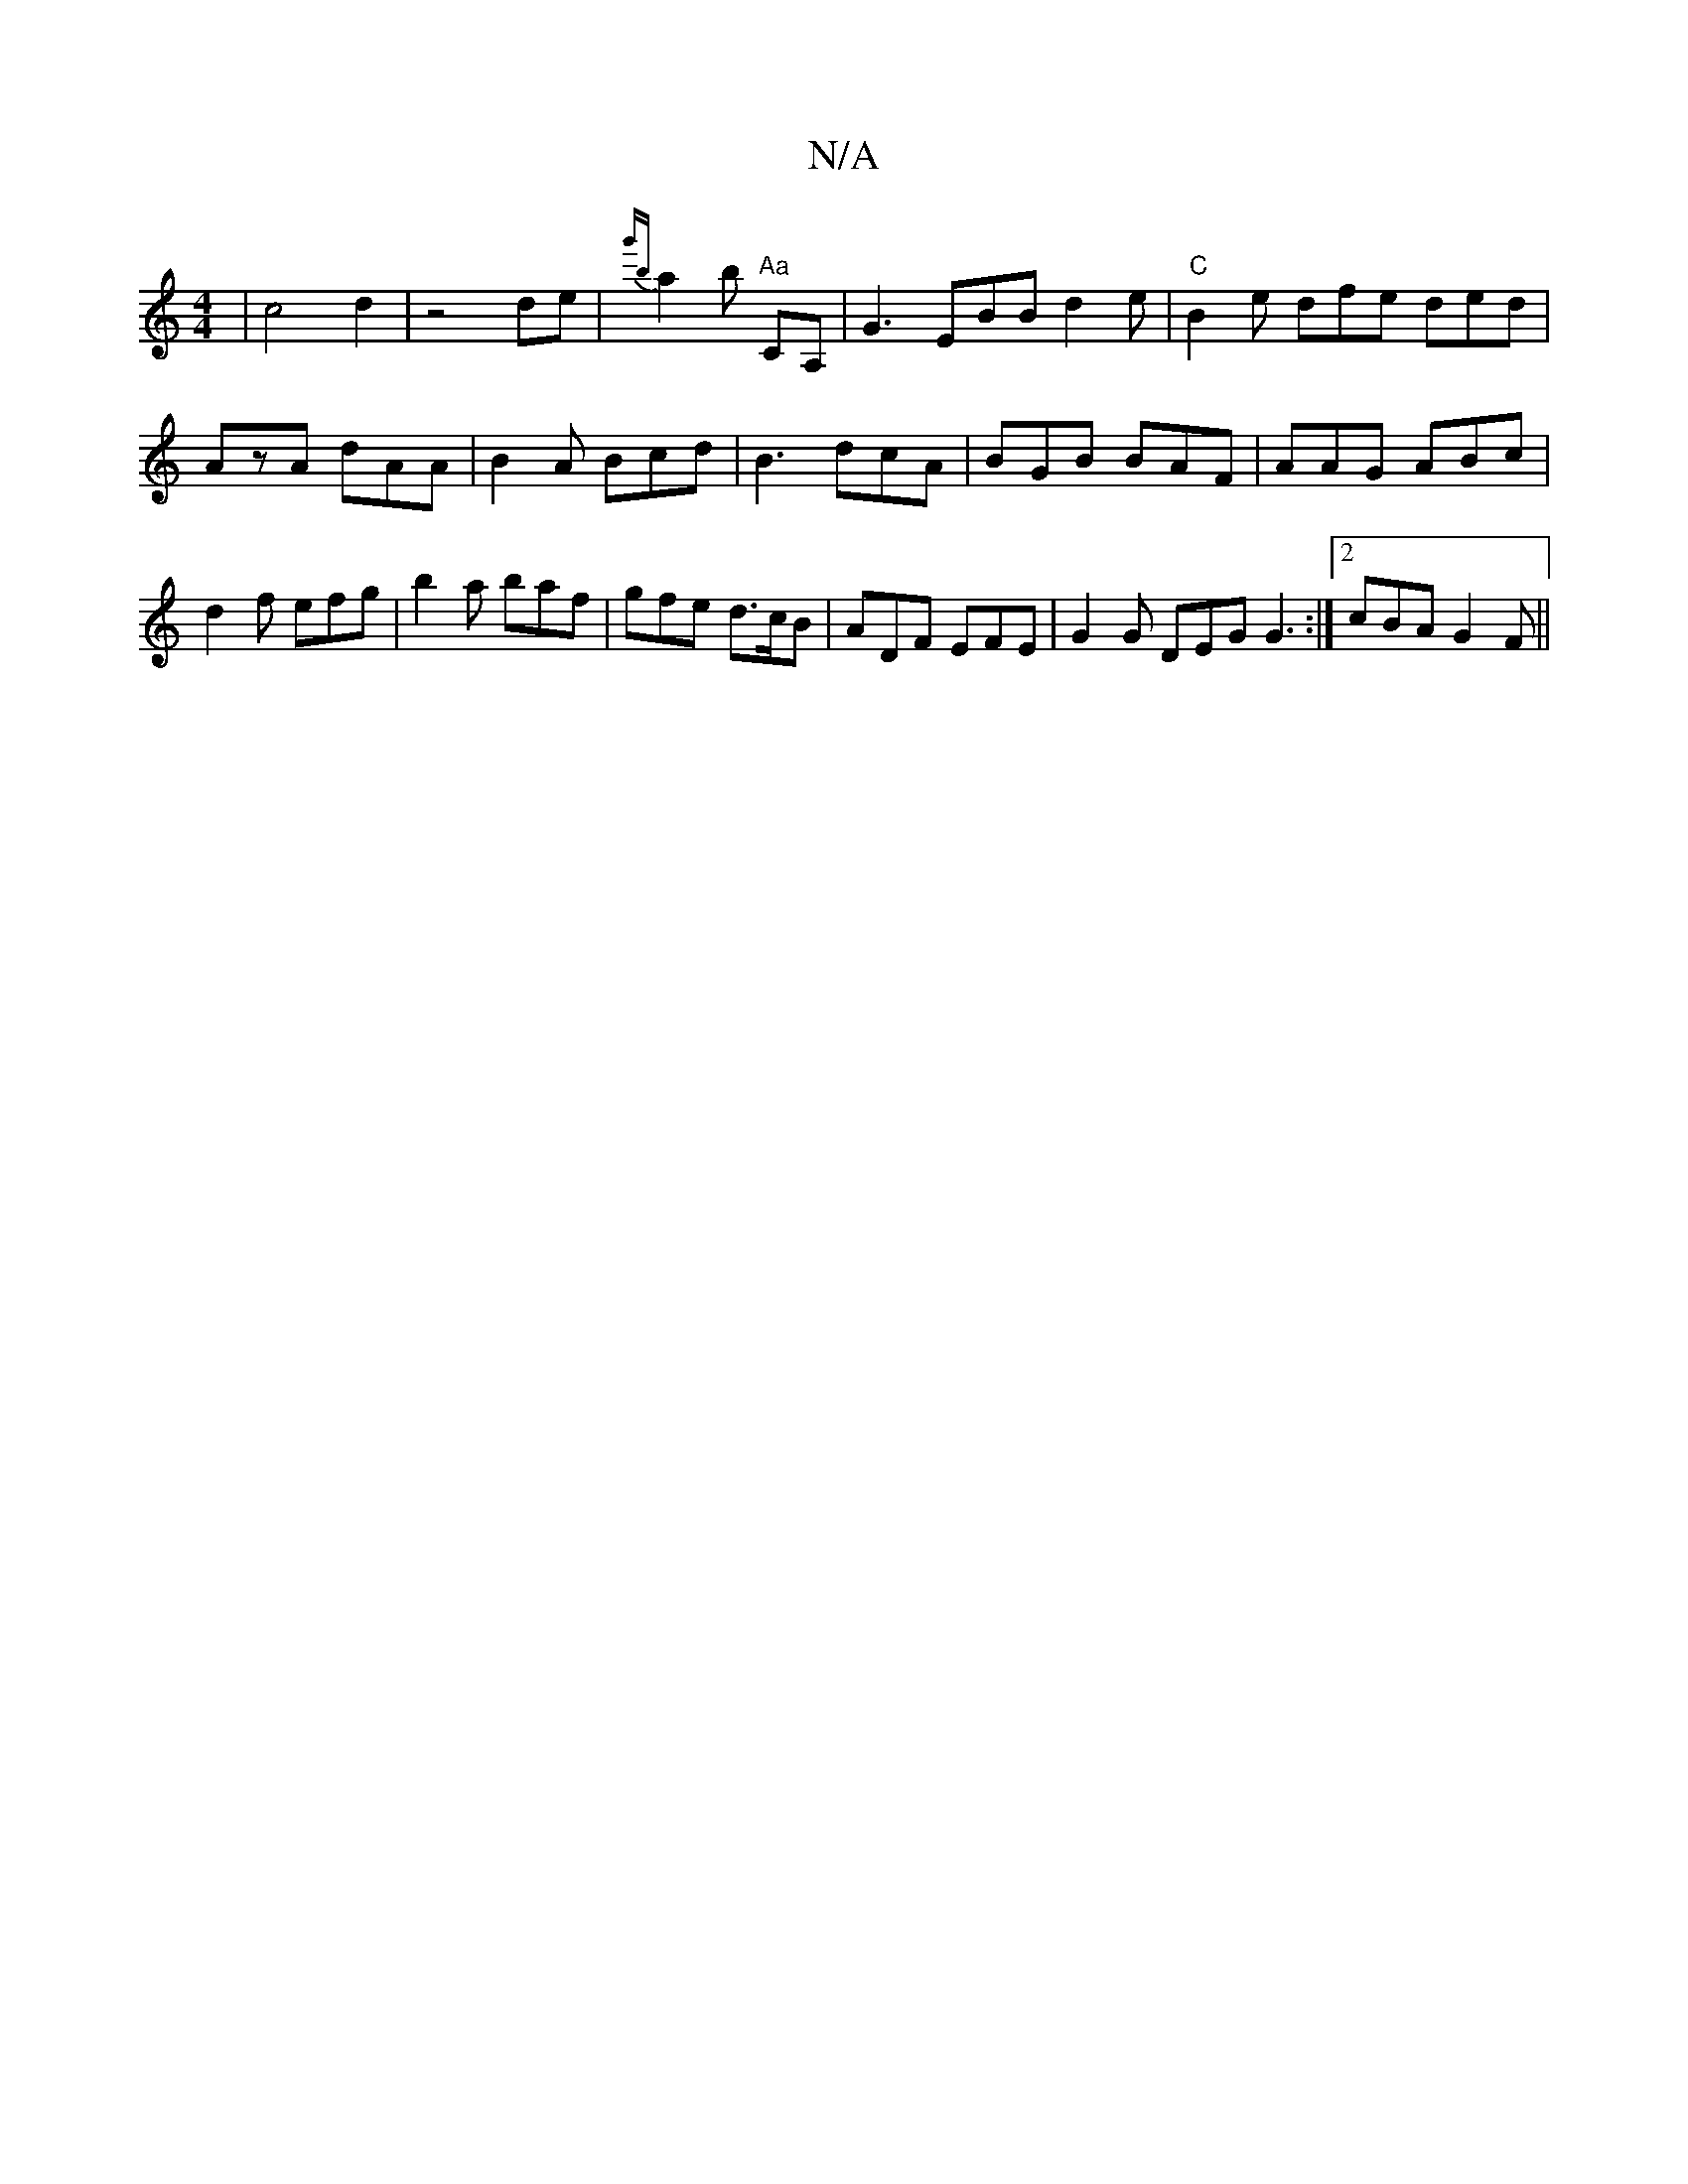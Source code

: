 X:1
T:N/A
M:4/4
R:N/A
K:Cmajor
2|c4 d2|z4 de|{g'b}a2b "Aa"CA, | G3 EBB d2e | "C" B2e dfe ded|AzA dAA|B2A Bcd|B3 dcA|BGB BAF|AAG ABc|d2f efg|b2a baf|gfe d>cB|ADF EFE|G2G DEG G3:|2 cBA G2F||

|:B|A3|G3 GED|BdB ABA|
BdA dBB|cef agf|ed